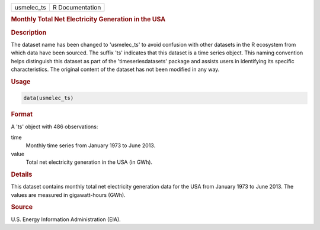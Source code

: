 .. container::

   .. container::

      ========== ===============
      usmelec_ts R Documentation
      ========== ===============

      .. rubric:: Monthly Total Net Electricity Generation in the USA
         :name: monthly-total-net-electricity-generation-in-the-usa

      .. rubric:: Description
         :name: description

      The dataset name has been changed to 'usmelec_ts' to avoid
      confusion with other datasets in the R ecosystem from which data
      have been sourced. The suffix 'ts' indicates that this dataset is
      a time series object. This naming convention helps distinguish
      this dataset as part of the 'timeseriesdatasets' package and
      assists users in identifying its specific characteristics. The
      original content of the dataset has not been modified in any way.

      .. rubric:: Usage
         :name: usage

      .. code:: R

         data(usmelec_ts)

      .. rubric:: Format
         :name: format

      A 'ts' object with 486 observations:

      time
         Monthly time series from January 1973 to June 2013.

      value
         Total net electricity generation in the USA (in GWh).

      .. rubric:: Details
         :name: details

      This dataset contains monthly total net electricity generation
      data for the USA from January 1973 to June 2013. The values are
      measured in gigawatt-hours (GWh).

      .. rubric:: Source
         :name: source

      U.S. Energy Information Administration (EIA).
